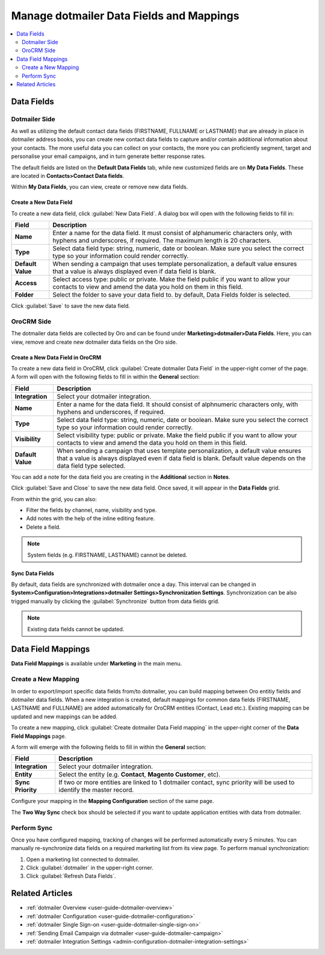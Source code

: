 .. _user-guide-dotmailer-data-fields:

Manage dotmailer Data Fields and Mappings
=========================================

.. contents:: :local:
   :depth: 2


Data Fields
-----------

Dotmailer Side
^^^^^^^^^^^^^^

As well as utilizing the default contact data fields (FIRSTNAME, FULLNAME or LASTNAME) that are already in place in dotmailer address books, you can create new contact data fields to capture and/or contain additional information about your contacts. The more useful data you can collect on your contacts, the more you can proficiently segment, target and personalise your email campaigns, and in turn generate better response rates.

The default fields are listed on the **Default Data Fields** tab, while new customized fields are on **My Data Fields**. These are located in **Contacts>Contact Data fields**.

.. image:: ../../img/dotmailer_email_campaign/dt_contacts_contact_data_fields.jpg

.. image:: ../../img/dotmailer_email_campaign/default_data_fields_dt.jpg

Within **My Data Fields**, you can view, create or remove new data fields.

.. image:: ../../img/dotmailer_email_campaign/new_data_fields_example_dt.jpg

Create a New Data Field
~~~~~~~~~~~~~~~~~~~~~~~

To create a new data field, click :guilabel:`New Data Field`. A dialog box will open with the following fields to fill in:

+-------------------+--------------------------------------------------------------------------------------------------------------------------------------------------------------------+
| **Field**         | **Description**                                                                                                                                                    |
+===================+====================================================================================================================================================================+
| **Name**          | Enter a name for the data field. It must consist of alphanumeric characters only, with hyphens and underscores, if required. The maximum length is 20 characters.  |
+-------------------+--------------------------------------------------------------------------------------------------------------------------------------------------------------------+
| **Type**          | Select data field type: string, numeric, date or boolean. Make sure you select the correct type so your information could render correctly.                        |
+-------------------+--------------------------------------------------------------------------------------------------------------------------------------------------------------------+
| **Default Value** | When sending a campaign that uses template personalization, a default value ensures that a value is always displayed even if data field is blank.                  |
+-------------------+--------------------------------------------------------------------------------------------------------------------------------------------------------------------+
| **Access**        | Select access type: public or private. Make the field public if you want to allow your contacts to view and amend the data you hold on them in this field.         |
+-------------------+--------------------------------------------------------------------------------------------------------------------------------------------------------------------+
| **Folder**        | Select the folder to save your data field to. by default, Data Fields folder is selected.                                                                          |
+-------------------+--------------------------------------------------------------------------------------------------------------------------------------------------------------------+

Click :guilabel:`Save` to save the new data field.

.. image:: ../../img/dotmailer_email_campaign/new_data_fields_create_dt.jpg

OroCRM Side
^^^^^^^^^^^

The dotmailer data fields are collected by Oro and can be found under **Marketing>dotmailer>Data Fields**. Here, you can view, remove and create new dotmailer data fields on the Oro side.

.. image:: ../../img/dotmailer_email_campaign/oro_data_fields_grid.jpg

Create a New Data Field in OroCRM
~~~~~~~~~~~~~~~~~~~~~~~~~~~~~~~~~

To create a new data field in OroCRM, click :guilabel:`Create dotmailer Data Field` in the upper-right corner of the page. A form will open with the following fields to fill in within the **General** section:

+-------------------+----------------------------------------------------------------------------------------------------------------------------------------------------------------------------------------------------------+
| **Field**         | **Description**                                                                                                                                                                                          |
+===================+==========================================================================================================================================================================================================+
| **Integration**   | Select your dotmailer integration.                                                                                                                                                                       |
+-------------------+----------------------------------------------------------------------------------------------------------------------------------------------------------------------------------------------------------+
| **Name**          | Enter a name for the data field. It should consist of alphnumeric characters only, with hyphens and underscores, if required.                                                                            |
+-------------------+----------------------------------------------------------------------------------------------------------------------------------------------------------------------------------------------------------+
| **Type**          | Select data field type: string, numeric, date or boolean. Make sure you select the correct type so your information could render correctly.                                                              |
+-------------------+----------------------------------------------------------------------------------------------------------------------------------------------------------------------------------------------------------+
| **Visibility**    | Select visibility type: public or private. Make the field public if you want to allow your contacts to view and amend the data you hold on them in this field.                                           |
+-------------------+----------------------------------------------------------------------------------------------------------------------------------------------------------------------------------------------------------+
| **Dafault Value** | When sending a campaign that uses template personalization, a default value ensures that a value is always displayed even if data field is blank. Default value depends on the data field type selected. |
+-------------------+----------------------------------------------------------------------------------------------------------------------------------------------------------------------------------------------------------+

You can add a note for the data field you are creating in the **Additional** section in **Notes**.

.. image:: ../../img/dotmailer_email_campaign/oro_create_data_field.jpg

Click :guilabel:`Save and Close` to save the new data field. Once saved, it will appear in the **Data Fields** grid. 


From within the grid, you can also:

- Filter the fields by channel, name, visibility and type.
- Add notes with the help of the inline editing feature.
- Delete a field.

.. note:: System fields (e.g. FIRSTNAME, LASTNAME) cannot be deleted.

.. image:: ../../img/dotmailer_email_campaign/grid_data_fields.jpg

Sync Data Fields
~~~~~~~~~~~~~~~~

By default, data fields are synchronized with dotmailer once a day. This interval can be changed in **System>Configuration>Integrations>dotmailer Settings>Synchronization Settings**. Synchronization can be also trigged manually by clicking the :guilabel:`Synchronize` button from data fields grid.

.. note:: Existing data fields cannot be updated.


Data Field Mappings
-------------------

**Data Field Mappings** is available under **Marketing** in the main menu.

.. image:: ../../img/dotmailer_email_campaign/data_field_mappings.jpg

Create a New Mapping
^^^^^^^^^^^^^^^^^^^^

In order to export/import specific data fields from/to dotmailer, you can build mapping between Oro entitiy fields and dotmailer data fields. When a new integration is created, default mappings for common data fields (FIRSTNAME, LASTNAME and FULLNAME) are added automatically for OroCRM entities (Contact, Lead etc.). Existing mapping can be updated and new mappings can be added.

To create a new mapping, click :guilabel:`Create dotmailer Data Field mapping` in the upper-right corner of the **Data Field Mappings** page.


A form will emerge with the following fields to fill in within the **General** section:

+-------------------+----------------------------------------------------------------------------------------------------------------------+
| **Field**         | **Description**                                                                                                      |
+===================+======================================================================================================================+
| **Integration**   | Select your dotmailer integration.                                                                                   |
+-------------------+----------------------------------------------------------------------------------------------------------------------+
| **Entity**        | Select the entity (e.g. **Contact**, **Magento Customer**, etc).                                                     |
+-------------------+----------------------------------------------------------------------------------------------------------------------+
| **Sync Priority** | If two or more entities are linked to 1 dotmailer contact, sync priority will be used to identify the master record. |
+-------------------+----------------------------------------------------------------------------------------------------------------------+

.. image:: ../../img/dotmailer_email_campaign/data_field_mapping_form.jpg

Configure your mapping in the **Mapping Configuration** section of the same page.

.. image:: ../../img/dotmailer_email_campaign/data_field_mapping_example.jpg

The **Two Way Sync** check box should be selected if you want to update application entities with data from dotmailer.

Perform Sync
^^^^^^^^^^^^

Once you have configured mapping, tracking of changes will be performed automatically every 5 minutes. You can manually re-synchronize data fields on a required marketing list from its view page. To perform manual synchronization:

1. Open a marketing list connected to dotmailer.
2. Click :guilabel:`dotmailer` in the upper-right corner.
3. Click :guilabel:`Refresh Data Fields`.

.. image:: ../../img/dotmailer_email_campaign/refresh_data_fields.jpg

Related Articles
----------------

- :ref:`dotmailer Overview <user-guide-dotmailer-overview>`
- :ref:`dotmailer Configuration <user-guide-dotmailer-configuration>`
- :ref:`dotmailer Single Sign-on <user-guide-dotmailer-single-sign-on>`
- :ref:`Sending Email Campaign via dotmailer <user-guide-dotmailer-campaign>`
- :ref:`dotmailer Integration Settings <admin-configuration-dotmailer-integration-settings>`

